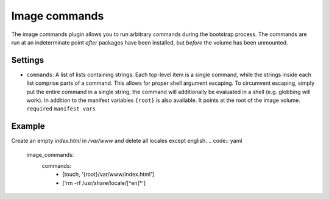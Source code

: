 Image commands
--------------

The image commands plugin allows you to run arbitrary commands during
the bootstrap process. The commands are run at an indeterminate point
*after* packages have been installed, but *before* the volume has been
unmounted.

Settings
~~~~~~~~

-  ``commands``: A list of lists containing strings. Each top-level item
   is a single command, while the strings inside each list comprise
   parts of a command. This allows for proper shell argument escaping.
   To circumvent escaping, simply put the entire command in a single
   string, the command will additionally be evaluated in a shell
   (e.g. globbing will work).
   In addition to the manifest variables ``{root}`` is also available.
   It points at the root of the image volume.
   ``required``
   ``manifest vars``

Example
~~~~~~~

Create an empty `index.html` in `/var/www` and delete all locales except english.
.. code:: yaml

  image_commands:
      commands:
        - [touch, '{root}/var/www/index.html']
        - ['rm -rf /usr/share/locale/[^en]*']

